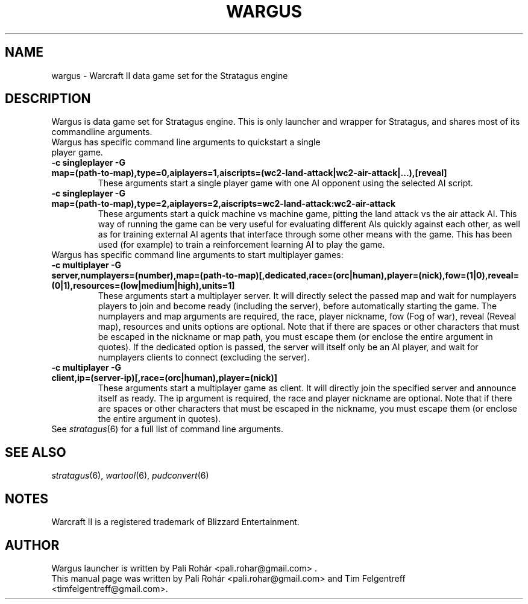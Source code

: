 .TH WARGUS 6 "Feb 2016" "Wargus v2.4"
.SH NAME
wargus \- Warcraft II data game set for the Stratagus engine
.SH "DESCRIPTION"
Wargus is data game set for Stratagus engine. This is only launcher and wrapper
for Stratagus, and shares most of its commandline arguments.
.TP
Wargus has specific command line arguments to quickstart a single player game.
.TP
.B -c singleplayer -G map=(path-to-map),type=0,aiplayers=1,aiscripts=(wc2-land-attack|wc2-air-attack|...),[reveal]
These arguments start a single player game with one AI opponent using the
selected AI script.
.TP
.B -c singleplayer -G map=(path-to-map),type=2,aiplayers=2,aiscripts=wc2-land-attack:wc2-air-attack
These arguments start a quick machine vs machine game, pitting the land attack
vs the air attack AI. This way of running the game can be very useful for
evaluating different AIs quickly against each other, as well as for training
external AI agents that interface through some other means with the game. This
has been used (for example) to train a reinforcement learning AI to play the
game.
.TP
Wargus has specific command line arguments to start multiplayer games:
.TP
.B -c multiplayer -G server,numplayers=(number),map=(path-to-map)[,dedicated,race=(orc|human),player=(nick),fow=(1|0),reveal=(0|1),resources=(low|medium|high),units=1]
These arguments start a multiplayer server. It will directly select the passed
map and wait for numplayers players to join and become ready (including the
server), before automatically starting the game. The numplayers and map
arguments are required, the race, player nickname, fow (Fog of war), reveal
(Reveal map), resources and units options are optional. Note that if there are
spaces or other characters that must be escaped in the nickname or map path,
you must escape them (or enclose the entire argument in quotes). If the
dedicated option is passed, the server will itself only be an AI player, and
wait for numplayers clients to connect (excluding the server).
.TP
.B -c multiplayer -G client,ip=(server-ip)[,race=(orc|human),player=(nick)]
These arguments start a multiplayer game as client. It will directly join the
specified server and announce itself as ready. The ip argument is required, the
race and player nickname are optional. Note that if there are spaces or other
characters that must be escaped in the nickname, you must escape them (or
enclose the entire argument in quotes).
.TP
See \fIstratagus\fP(6) for a full list of command line arguments.
.SH "SEE ALSO"
.PD 0
.TP
\fIstratagus\fP(6), \fIwartool\fP(6), \fIpudconvert\fP(6)
.SH NOTES
Warcraft II is a registered trademark of Blizzard Entertainment.
.SH AUTHOR
Wargus launcher is written by Pali Rohár <pali.rohar@gmail.com> .
.PP
This manual page was written by Pali Rohár <pali.rohar@gmail.com> and Tim
Felgentreff <timfelgentreff@gmail.com>.
